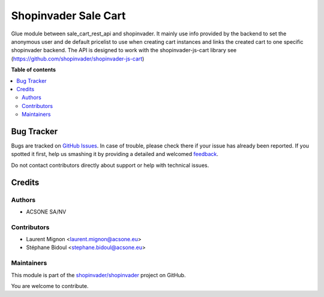 =====================
Shopinvader Sale Cart
=====================

.. !!!!!!!!!!!!!!!!!!!!!!!!!!!!!!!!!!!!!!!!!!!!!!!!!!!!
   !! This file is generated by oca-gen-addon-readme !!
   !! changes will be overwritten.                   !!
   !!!!!!!!!!!!!!!!!!!!!!!!!!!!!!!!!!!!!!!!!!!!!!!!!!!!

.. |badge1| image:: https://img.shields.io/badge/maturity-Beta-yellow.png
    :target: https://odoo-community.org/page/development-status
    :alt: Beta
.. |badge2| image:: https://img.shields.io/badge/licence-AGPL--3-blue.png
    :target: http://www.gnu.org/licenses/agpl-3.0-standalone.html
    :alt: License: AGPL-3
.. |badge3| image:: https://img.shields.io/badge/github-shopinvader%2Fshopinvader-lightgray.png?logo=github
    :target: https://github.com/shopinvader/shopinvader/tree/10/shopinvader_sale_cart
    :alt: shopinvader/shopinvader

|badge1| |badge2| |badge3| 

Glue module between sale_cart_rest_api and shopinvader. It mainly use info
provided by the backend to set the anonymous user and de default pricelist to use when
creating cart instances and links the created cart to one specific shopinvader backend.
The API is designed to work with the shopinvader-js-cart library
see (https://github.com/shopinvader/shopinvader-js-cart)

**Table of contents**

.. contents::
   :local:

Bug Tracker
===========

Bugs are tracked on `GitHub Issues <https://github.com/shopinvader/shopinvader/issues>`_.
In case of trouble, please check there if your issue has already been reported.
If you spotted it first, help us smashing it by providing a detailed and welcomed
`feedback <https://github.com/shopinvader/shopinvader/issues/new?body=module:%20shopinvader_sale_cart%0Aversion:%2010%0A%0A**Steps%20to%20reproduce**%0A-%20...%0A%0A**Current%20behavior**%0A%0A**Expected%20behavior**>`_.

Do not contact contributors directly about support or help with technical issues.

Credits
=======

Authors
~~~~~~~

* ACSONE SA/NV

Contributors
~~~~~~~~~~~~

* Laurent Mignon <laurent.mignon@acsone.eu>
* Stéphane Bidoul <stephane.bidoul@acsone.eu>

Maintainers
~~~~~~~~~~~

This module is part of the `shopinvader/shopinvader <https://github.com/shopinvader/shopinvader/tree/10/shopinvader_sale_cart>`_ project on GitHub.

You are welcome to contribute.
